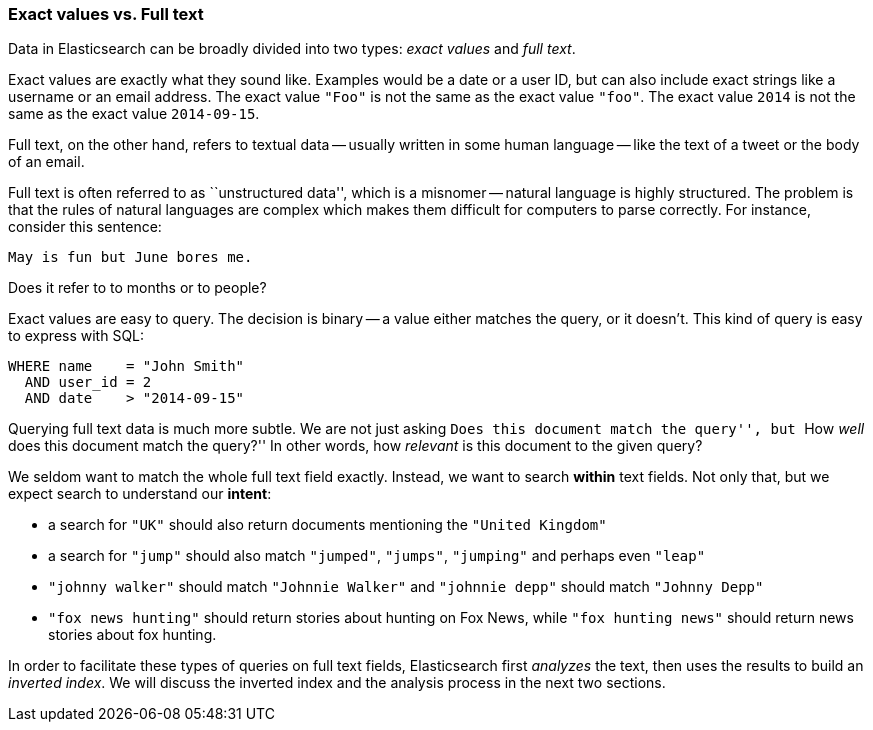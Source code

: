 === Exact values vs. Full text

Data in Elasticsearch can be broadly divided into two types:
_exact values_ and _full text_.

Exact values are exactly what they sound like.  Examples would be a date or a
user ID, but can also include exact strings like a username or an email
address. The exact value `"Foo"` is not the same as the exact value `"foo"`.
The exact value `2014` is not the same as the exact value `2014-09-15`.

Full text, on the other hand, refers to textual data -- usually written in
some human language -- like the text of a tweet or the body of an email.

****

Full text is often referred to as ``unstructured data'', which is a misnomer
-- natural language is highly structured. The problem is that the rules of
natural languages are complex which makes them difficult for computers to
parse correctly. For instance, consider this sentence:

    May is fun but June bores me.

Does it refer to to months or to people?
****

Exact values are easy to query. The decision is binary -- a value either
matches the query, or it doesn't. This kind of query is easy to express with
SQL:

[source,js]
--------------------------------------------------
WHERE name    = "John Smith"
  AND user_id = 2
  AND date    > "2014-09-15"
--------------------------------------------------


Querying full text data is much more subtle. We are not just asking ``Does
this document match the query'', but ``How _well_ does this document match the
query?'' In other words, how _relevant_ is this document to the given query?

We seldom want to match the whole full text field exactly.  Instead, we want
to search *within* text fields. Not only that, but we expect search to
understand our *intent*:

* a search for `"UK"` should also return documents mentioning the `"United
  Kingdom"`

* a search for `"jump"` should also match `"jumped"`, `"jumps"`, `"jumping"`
  and perhaps even `"leap"`

* `"johnny walker"` should match `"Johnnie Walker"` and `"johnnie depp"`
  should match `"Johnny Depp"`

* `"fox news hunting"` should return stories about hunting on Fox News,
  while `"fox hunting news"` should return news stories about fox hunting.

In order to facilitate these types of queries on full text fields,
Elasticsearch first _analyzes_ the text, then uses the results to build
an _inverted index_. We will discuss the inverted index and the
analysis process in the next two sections.







